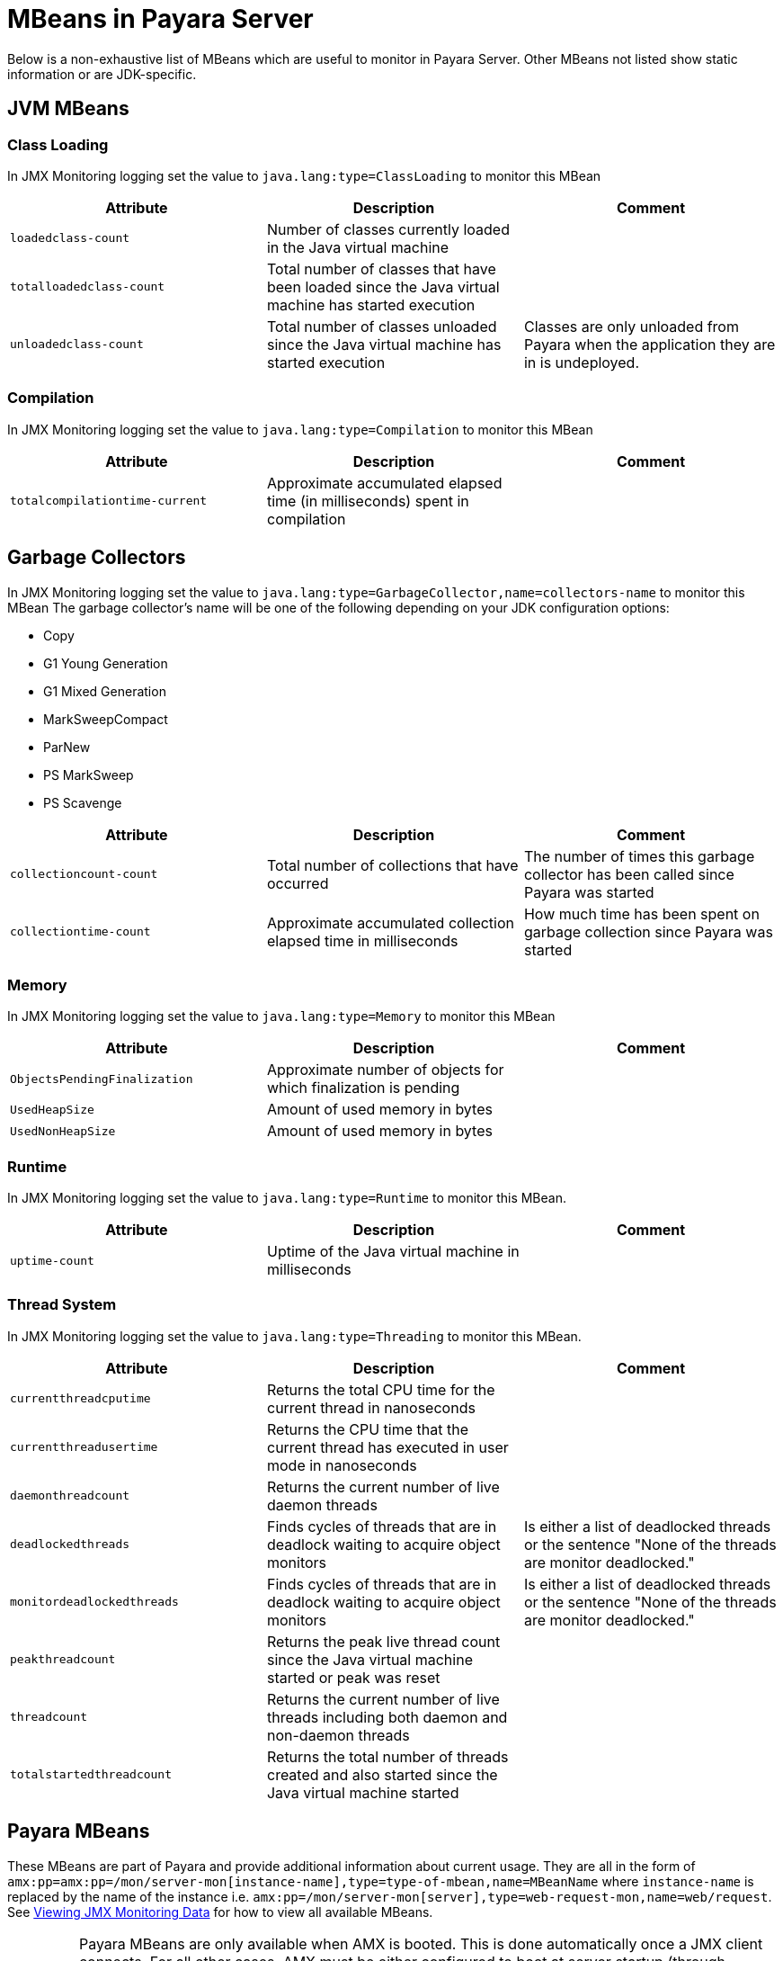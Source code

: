 [[mbeans]]
= MBeans in Payara Server

Below is a non-exhaustive list of MBeans which are useful to monitor in Payara
Server. Other MBeans not listed show static information or are JDK-specific.

[[jvm-beans]]
== JVM MBeans

[[class-loading]]
=== Class Loading

In JMX Monitoring logging set the value to `java.lang:type=ClassLoading` to
monitor this MBean

|===
| Attribute | Description | Comment

| `loadedclass-count`
| Number of classes currently loaded in the Java virtual machine
|

| `totalloadedclass-count`
| Total number of classes that have been loaded since the Java virtual machine has started execution
|

| `unloadedclass-count`
| Total number of classes unloaded since the Java virtual machine has started execution
| Classes are only unloaded from Payara when the application they are in is undeployed.
|===

[[compilation]]
=== Compilation

In JMX Monitoring logging set the value to `java.lang:type=Compilation` to monitor
this MBean

|===
| Attribute | Description | Comment

| `totalcompilationtime-current`
| Approximate accumulated elapsed time (in milliseconds) spent in compilation
|
|===

[[garbage-collectors]]
== Garbage Collectors

In JMX Monitoring logging set the value to `java.lang:type=GarbageCollector,name=collectors-name`
to monitor this MBean The garbage collector's name will be one of the following
depending on your JDK configuration options:

* Copy
* G1 Young Generation
* G1 Mixed Generation
* MarkSweepCompact
* ParNew
* PS MarkSweep
* PS Scavenge

|===
| Attribute | Description | Comment

| `collectioncount-count`
| Total number of collections that have occurred
| The number of times this garbage collector has been called since Payara was started

| `collectiontime-count`
| Approximate accumulated collection elapsed time in milliseconds
| How much time has been spent on garbage collection since Payara was started
|===

[[memory]]
=== Memory

In JMX Monitoring logging set the value to `java.lang:type=Memory` to monitor
this MBean

|===
| Attribute | Description | Comment

| `ObjectsPendingFinalization`
| Approximate number of objects for which finalization is pending
|

| `UsedHeapSize`
| Amount of used memory in bytes
|

| `UsedNonHeapSize`
| Amount of used memory in bytes
|
|===

[[runtime]]
=== Runtime

In JMX Monitoring logging set the value to `java.lang:type=Runtime` to monitor
this MBean.

|===
| Attribute | Description | Comment

| `uptime-count`
| Uptime of the Java virtual machine in milliseconds
|
|===

[[thread-system]]
=== Thread System

In JMX Monitoring logging set the value to `java.lang:type=Threading` to monitor
this MBean.

|===
| Attribute | Description | Comment

| `currentthreadcputime`
| Returns the total CPU time for the current thread in nanoseconds
|

| `currentthreadusertime`
| Returns the CPU time that the current thread has executed in user mode in nanoseconds
|

| `daemonthreadcount`
| Returns the current number of live daemon threads
|

| `deadlockedthreads`
| Finds cycles of threads that are in deadlock waiting to acquire object monitors
| Is either a list of deadlocked threads or the sentence "None of the threads are monitor deadlocked."

| `monitordeadlockedthreads`
| Finds cycles of threads that are in deadlock waiting to acquire object monitors
| Is either a list of deadlocked threads or the sentence "None of the threads are monitor deadlocked."

| `peakthreadcount`
| Returns the peak live thread count since the Java virtual machine started or peak was reset
|

| `threadcount`
| Returns the current number of live threads including both daemon and non-daemon threads
|

| `totalstartedthreadcount`
| Returns the total number of threads created and also started since the Java virtual machine started
|
|===

[[payara-mbeans]]
== Payara MBeans

These MBeans are part of Payara and provide additional information about current
usage. They are all in the form of
`amx:pp=amx:pp=/mon/server-mon[instance-name],type=type-of-mbean,name=MBeanName`
where `instance-name` is replaced by the name of the instance i.e.
`amx:pp=/mon/server-mon[server],type=web-request-mon,name=web/request`.
See link:enable-jmx-monitoring.adoc#enable-jmx-view[Viewing JMX Monitoring Data]
for how to view all available MBeans.

IMPORTANT: Payara MBeans are only available when AMX is booted. This is done
automatically once a JMX client connects. For all other cases, AMX must be either
configured to boot at server startup (through domain config) or booted via a JMX operation `bootAMX`
on the `amx-support:type=boot-amx` MBean. Programmatic activation during application 
deployment (by means of a Startup EJB singleton for example) will not work.

[[connection-queue]]
=== Connection Queue

[[network-connection-queue-statistics]]
==== Network Connection Queue Statistics

In JMX Logging set value to
`amx:pp=/mon/server-mon[server],type=connection-queue-mon,name=network//connection-queue`
to use this MBean. To monitor a specific network connection set the name value
to be `network/name-of-listener/connection-queue` i.e. `name=network/http-listener-1/connection-queue`.

|===
| Attribute | Description | Comment

| `peakqueued`
| Largest number of connections that were in the queue simultaneously
|

| `countoverflows`
| Number of times the queue has been too full to accommodate a connection
|

| `counttotalconnections`
| Total number of connections that have been accepted
|

| `countopenconnections`
| The number of open/active connections
|

| `countqueued`
| Number of connections currently in the queue
|

| `countqueued1minuteaverage`
| Average number of connections queued in the last 1 minute
|

| `countqueued5minutesaverage`
| Average number of connections queued in the last 5 minutes
|

| `countqueued15minutesaverage`
| Average number of connections queued in the last 15 minutes
|

| `counttotalqueued`
| Total number of connections that have been queued
|
|===

[[connector-service]]
=== Connector Service

[[connector-container-work-statistics]]
==== Connector Container Work Management Statistics

In JMX Logging set value to
`amx:pp=/mon/server-mon[server],type=connector-service-mon,name=jms-service/work-management`
to monitor this MBean.

|===
| Attribute | Description | Comment

| `activeworkcount`
| Number of active work objects
|

| `workrequestwaittime`
| Wait time of a work object before it gets executed
|

| `waitqueuelength`
| Number of work objects waiting in the queue for execution
|

| `rejectedworkcount`
| Number of work objects rejected by the application server
|

| `submittedworkcount`
| Number of work objects submitted by a connector module for execution
|

| `completedworkcount`
| Number of work objects completed execution
|
|===

[[deployment]]
=== Deployment

[[deployment-module-statistics]]
==== Deployment Module Statistics

In JMX Logging set value to
`amx:pp=/mon/server-mon[server],type=deployment-mon,name=deployment/lifecycle`
to monitor this MBean.

|===
| Attribute | Description | Comment

| `activeapplicationsdeployedcount`
| Number of applications deployed
|

| `totalapplicationsdeployedcount`
| Total number of applications ever deployed
| This does not persist across restarts
|===

[[ejb-security]]
=== EJB Security

[[ejb-security-deployment-statistics]]
==== EJB Security Deployment statistics

In JMX Logging set value to
`amx:pp=/mon/server-mon[server],type=ejb-security-mon,name=security/ejb` to
monitor this MBean.

|===
| Attribute | Description | Comment

| `policyconfigurationcount`
|
| Count of EJB policy configurations

| `securitymanagercount`
|
| Count of EJB security managers
|===

[[thread-pool-executor]]
=== Thread Pool Executor

[[thread-pool-executor-statistics]]
==== `ThreadPoolExecutor` Statistics

In JMX Logging set value to
`amx:pp=/mon/server-mon[server],type=exec-pool-mon,name=ejb/default-exec-pool`
to monitor this MBean.

|===
| Attribute | Description | Comment

| `corenumthreads`
| Core number of threads in the associated pool
|

| `maxnumthreads`
| Maximum number of threads in the associated pool
|

| `numthreads`
| Current number of threads in the associated pool
|

| `activenumthreads`
| Number of active threads in the associated pool
|

| `totaltaskscreated`
| Number of tasks created in the associated pool
|

| `keepalivetime`
| Keep-Alive time for threads in the associated pool
|

| `numtaskscompleted`
| Number of tasks completed in the associated pool
|

| `largestnumthreads`
| Largest number of simultaneous threads in the associated pool
|
|===

[[jdbc-connection-pool]]
=== JDBC Connection Pool

[[jdbc-connection-statistics]]
==== JDBC Connection Statistics

In JMX Logging set value to
`amx:pp=/mon/server-mon[server],type=jdbc-connection-pool-mon,name=resources/NameOfPool`
to monitor this MBean, replacing `NameOfPool` to whatever the actual name of
the pool is i.e. *DerbyPool*.

|===
| Attribute | Description | Comment

| `numconncreated`
| The number of physical connections that were created since the last reset
|

| `numconndestroyed`
| Number of physical connections that were destroyed since the last reset.
|

| `numconnfree`
| The total number of free connections in the pool as of the last sampling
|

| `numpotentialconnleak`
| Number of potential connection leaks
|

| `numconnfailedvalidation`
| The total number of connections in the connection pool that failed validation from the start time until the last sample time
|

| `connrequestwaittime`
| The longest and shortest wait times of connection requests. The current value
indicates the wait time of the last request that was serviced by the pool.
| Unit is milliseconds

| `numconnacquired`
| Number of logical connections acquired from the pool
|

| `numconnreleased`
| Number of logical connections released to the pool
|

| `averageconnwaittime`
| Average wait-time-duration per successful connection request
| Unit is milliseconds

| `numconnsuccessfullymatched`
| Number of connections successfully matched
|

| `numconnnotsuccessfullymatched`
| Number of connections rejected during matching
|

| `waitqueuelength`
| Number of connection requests in the queue waiting to be serviced
|

| `numconntimedout`
| The total number of connections in the pool that timed out between the start
time and the last sample time
|
|===

[[keep-alive]]
=== Keep Alive

[[keep-alive-statistics]]
==== Keep-Alive Statistics

This MBean is for network connections in keep-alive mode. For more details on
`keep-alive` see https://tools.ietf.org/html/rfc7230#section-6.3[RFC 7230 6.3].
As of *HTTP 1.1* all connections are `keep-alive` unless declared otherwise.

In JMX Logging set value to
`amx:pp=/mon/server-mon[server],type=keep-alive-mon,name=network//keep-alive`
to use this MBean. To monitor a specific network connection set the name value
to be `network/name-of-listener/keep-alive` i.e. `name=network/http-listener-1/keep-alive`.

|===
| Attribute | Description | Comment

| `counttimeouts`
| Number of keep-alive connections that timed out
|

| `counthits`
| Number of requests received by connections in keep-alive mode
|

| `countconnections`
| Number of connections in keep-alive mode
|

| `countflushes`
| Number of keep-alive connections that were closed
|

| `countrefusals`
| Number of keep-alive connections that were rejected
|
|===

[[managed-executor-service]]
=== Managed Executor Service

[[managed-executor-service-statistics]]
==== `ManagedExecutorService` Statistics

In JMX Logging set value to
`amx:pp=/mon/server-mon[server],type=managed-executor-service-mon,name=executorService/concurrent/NameOfManagedExecutorService`
to use this MBean, replacing `NameOfManagedExecutorService` to whatever the actual
name of the service is i.e. `__defaultManagedExecutorService`.

|===
| Attribute | Description | Comment

| `PoolSize`
| The current number of threads in the pool
|

| `ActiveCount`
| The approximate number of active threads
|

| `CompletedTaskCount`
| Number of tasks completed
|

| `LargestPoolSize`
| The largest number of threads that have ever simultaneously been in the pool
|

| `TaskCount`
| The number of tasks executed by the executor service
|
|===

[[message-driven-beans]]
=== Message Driven Beans

In JMX Logging set value to
`amx:pp=/mon/server-mon[server],type=message-driven-bean-mon,name=applicationName/ClassUsingBean`
to use this MBean, replacing `applicationName` with the name of your application
using JMS and `ClassUsingBean` with the class that has the `@MessageDriven`
annotation on it.

|===
| Attribute | Description | Comment

| `createcount`
| Number of times EJB create method is called
|

| `removecount`
| Number of times EJB remove method is called
|

| `messagecount`
| Number of messages received for the message-driven bean
|
|===

[[request]]
=== Request

[[web-container-http-statistics]]
==== Web Container HTTP Service Statistics

In JMX Logging set value to
`amx:pp=/mon/server-mon[server],type=request-mon,name=http-service/VirtualServer/request`
to use this MBean, replacing `VirtualServer` name of the virtual server it is
running on. This MBean differs from Connection Queue statistics by being selected
by virtual server rather than by listener, as well as providing some additional
information about responses.

|===
| Attribute | Description | Comment

| `method`
| The method of the last request serviced
| This will be one of `GET`, `HEAD`, `POST`, `PUT`, `DELETE`, `TRACE`, `OPTIONS`,
`CONNECT` or `PATCH`

| `countopenconnections`
| The number of open connections
| Unlike most other attributes with count in the name, this one is the current
number rather than total over the server lifetime

| `countrequests`
| The number of requests received
| The number of requests received since the server was started

| `uri`
| The URI of the last request serviced
|

| `maxtime`
| Longest response time for a request; not a cumulative value, but the largest
response time from among the response times
|

| `count200`
| Number of responses with a status code equal to *200*
| This is the total since the server started

| `count2xx`
| Number of responses with a status code in the *2xx* range
| This is the total since the server started

| `count302`
| Number of responses with a status code equal to *302*
| This is the total since the server started

| `count304`
| Number of responses with a status code equal to *304*
| This is the total since the server started

| `count3xx`
| Number of responses with a status code in the *3xx* range
| This is the total since the server started

| `count400`
| Number of responses with a status code equal to *400*
| This is the total since the server started

| `count401`
| Number of responses with a status code equal to *401*
| This is the total since the server started

| `count403`
| Number of responses with a status code equal to *403*
| This is the total since the server started

| `count404`
| Number of responses with a status code equal to *404*
| This is the total since the server started

| `count4xx`
| Number of responses with a status code in the *4xx* range
| This is the total since the server started

| `count503`
| Number of responses with a status code in the *5xx* range
| This is the total since the server started

| `countother`
| Number of responses with a status code outside the *2xx*, *3xx*, *4xx*, and *5xx* range
| This is the total since the server started

| `countbytestransmitted`
| The number of bytes transmitted
|

| `countbytesreceived`
| The number of bytes received
|

| `errorcount`
| Cumulative value of the error count, with error count representing the number
of cases where the response code was greater than or equal to *400*
|

| `processingtime`
| Average request processing time
| Unit is milliseconds
|===

[[security-realm]]
=== Security Realm

In JMX Logging set value to
`amx:pp=/mon/server-mon[server],type=security-realm-mon,name=security/realm`
to use this MBean.

|===
| Attribute | Description | Comment

| `RealmCount`
| Security Realm Count
|
|===

[[server]]
=== Server

In JMX Logging set value to
`amx:pp=/mon/server-mon[server],type=server-runtime-mon` to use this MBean.

|===
| Attribute | Description | Comment

| `state`
| state of the server such as *Running*, *Stopped*, *Failed*
|

| `uptime`
| uptime of the Java virtual machine in milliseconds
|
|===

[[servlet]]
=== Servlet

[[web-container-servlet-statistics]]
==== Web Container Servlet Statistics

In JMX Logging set value to
`amx:pp=/mon/server-mon[server],type=servlet-mon,name=ApplicationName/InstanceName/ServletName`
to use this MBean, where `ApplicationName` is the name of your application and
`InstanceName` is the instance it is running. This MBean provides information on
all servlets within an application.

|===
| Attribute | Description | Comment

| `totalservletsloadedcount`
| Total number of Servlets ever loaded
|

| `activeservletsloadedcount`
| Number of Servlets loaded
|

| `servletprocessingtimes`
| Cumulative Servlet processing times
| Unit is milliseconds
|===

[[web-container-servlet-instance-statistics]]
==== Web Container Servlet Instance Statistics

In JMX Logging set value to
`amx:pp=/mon/server-mon[server],type=servlet-instance-mon,name=ApplicationName/VirtualServerName/ServletName`
to use this MBean, where `ApplicationName` is the name of your application,
`VirtualServerName` is the virtual server it is running on and `ServletName`
is the name of the servlet to access. If the servlet is annotation with
`@WebServlet(name = "ServletName")` then the servlet name will be the name in the
annotation, otherwise it is the fully qualified class name.

|===
| Attribute | Description | Comment

| `errorcount`
| Number of error responses (that is, responses with a status code greater than or equal to 400)
|

| `requestcount`
| Number of requests processed
|

| `processingtime`
| Average response time
| Unit is milliseconds

| `maxtime`
| Maximum response time
| Unit is milliseconds

| `servicetime`
| Aggregate response time
|
|===

[[singleton-bean]]
=== Singleton Bean

In JMX Logging set value to
`amx:pp=/mon/server-mon[server],type=singleton-bean-mon,name=ApplicationsName/ClassName`
where `ApplicationName` is the name of your application and `ClassName` of the
name of the Singleton EJB class.

|===
| Attribute | Description | Comment

| `createcount`
| Number of times EJB create method is called
|

| `removecount`
| Number of times EJB remove method is called
|
|===

[[stateful-bean]]
=== Stateful Bean

In JMX Logging set value to
`amx:pp=/mon/server-mon[server],type=stateful-bean-mon,name=ApplicationsName/ClassName`
where `ApplicationName` is the name of your application and `ClassName` of the
name of the Stateful EJB class.

|===
| Attribute | Description | Comment

| `createcount`
| Number of times EJB create method is called
|

| `removecount`
| Number of times EJB remove method is called
|

| `methodreadycount`
| Number of stateful session beans in `MethodReady` state
|

| `passivecount`
| Number of stateful session beans in Passive state
|
|===

[[stateless-bean]]
=== Stateless Bean

In JMX Logging set value to
`amx:pp=/mon/server-mon[server],type=stateless-bean-mon,name=ApplicationsName/ClassName`
where `ApplicationName` is the name of your application and `ClassName` of the
name of the Stateless EJB class.

|===
| Attribute | Description | Comment

| `createcount`
| Number of times EJB create method is called
|

| `removecount`
| Number of times EJB remove method is called
|

| `methodreadycount`
| Number of stateful session beans in `MethodReady` state
|
|===

[[thread-pool]]
=== Thread Pool

[[thread-pool-statistics]]
==== Thread Pool Statistics

In JMX Logging set value to
`amx:pp=/mon/server-mon[server],type=thread-pool-mon,name=network/NetworkListenerName/thread-pool`
where `NetworkListenerName` is the name of the network listener to monitor.
Alternatively set the value to `amx:pp=/mon/server-mon[server],type=thread-pool-mon,name=network//global-thread-pool-stats`
for totals across all thread pools.

|===
| Attribute | Description | Comment

| `corethreads`
| Core number of threads in the thread pool
|

| `totalexecutedtasks`
| Provides the total number of tasks, which were executed by the thread pool
|

| `maxthreads`
| Maximum number of threads allowed in the thread pool
|

| `currentthreadcount`
| Provides the number of request processing threads currently in the listener thread pool
|

| `currentthreadsbusy`
| Provides the number of request processing threads currently in use in the listener thread pool serving requests
|
|===

[[transaction-service]]
=== Transaction Service

In JMX Logging set value to
`amx:pp=/mon/server-mon[server],type=transaction-service-mon,name=transaction-service`
to use this MBean.

|===
| Attribute | Description | Comment

| `activecount`
| Provides the number of transactions that are currently active.
|

| `committedcount`
| Provides the number of transactions that have been committed.
|

| `rolledbackcount`
| Provides the number of transactions that have been rolled back.
|

| `state`
| Indicates if the transaction service has been frozen.
| Returns `false` if service is working fine
|===

[[virtual-server]]
=== Virtual Server

In JMX Logging set value to
`amx:pp=/mon/server-mon[server],type=virtualserverinfo-mon,name=http-service/VirtualServerName`
where `VirtualServerName` is the name of the virtual server.

|===
| Attribute | Description | Comment

| `id`
| The id of the virtual server
|

| `hosts`
| The host (alias) names of the virtual server"
|

| `mode`
| The mode of the virtual server
| Is either active or unknown

| `state`
| The state of the virtual server
|
|===

[[web-request]]
==== Web Request

In JMX Logging set value to
`amx:pp=/mon/server-mon[server],type=web-request-mon,name=ApplicationName/VirtualServer`
where `ApplicationName` is the name of your application and `VirtualServer` is
the name of the virtual server it is running on. There is also the special value of
`web/request` for all requests to every virtual server and application.

|===
| Attribute | Description | Comment

| `errorcount`
| Cumulative value of the error count, with error count representing the number of
cases where the response code was greater than or equal to *400*
|

| `requestcount`
| Cumulative number of requests processed so far
|

| `processingtime`
| Average request processing time
|

| `maxtime`
| Longest response time for a request; not a cumulative value, but the largest
response time from among the response times
|
|===

== OpenMQ MBeans

Payara Server includes OpenMQ as a JMS broker, which includes its own MBeans.
Documentation on them can be found in the official
link:https://javaee.github.io/glassfish/doc/4.0/mq-dev-guide-jmx.pdf[GlassFish reference guide for coding JMX clients].
Check section 3: _Message Queue MBean Reference_
